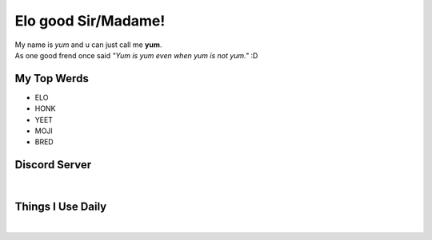 Elo good Sir/Madame!
=============
| My name is *yum* and u can just call me **yum**.
| As one good frend once said *"Yum is yum even when yum is not yum."* :D

My Top Werds
------------
- ELO
- HONK
- YEET
- MOJI
- BRED

Discord Server
--------------
.. image:: https://media.discordapp.net/attachments/820723368709586974/854085226372268052/SPOILER_moji_v3_428x587png.png
   :target: https://media.discordapp.net/attachments/820723368709586974/854085226372268052/SPOILER_moji_v3_428x587png.png
   :width: 110
   :alt: moji
.. image:: https://discord.com/assets/ff41b628a47ef3141164bfedb04fb220.png
   :target: https://discord.com
   :width: 300
   :alt: moji
| 
.. image:: https://invidget.switchblade.xyz/NaXhwqWxV9
   :target: https://discord.gg/NaXhwqWxV9
   :alt: https://discord.gg/NaXhwqWxV9


Things I Use Daily
------------------
.. image:: https://i.giphy.com/media/LMt9638dO8dftAjtco/200.webp
   :target: https://www.python.org/
   :width: 50
   :alt: Python
.. image:: https://i.giphy.com/media/IdyAQJVN2kVPNUrojM/200.webp
   :target: https://code.visualstudio.com/
   :width: 50
   :alt: Visual Studio Code
.. image:: https://archlinux.org/static/logos/archlinux-logo-dark-90dpi.ebdee92a15b3.png
   :target: https://archlinux.org/
   :width: 150
   :alt: Archlinux BTW
|
.. image:: https://github-readme-stats.vercel.app/api/top-langs/?username=yumyumb612&show_icons=true&theme=nord&layout=compact&hide_border=true&custom_title=Language%20Statistics
   :target: https://github-readme-stats.vercel.app/api/top-langs/?username=yumyumb612&show_icons=true&theme=nord&layout=compact&hide_border=true&custom_title=Language%20Statistics
   :alt: Statistics
